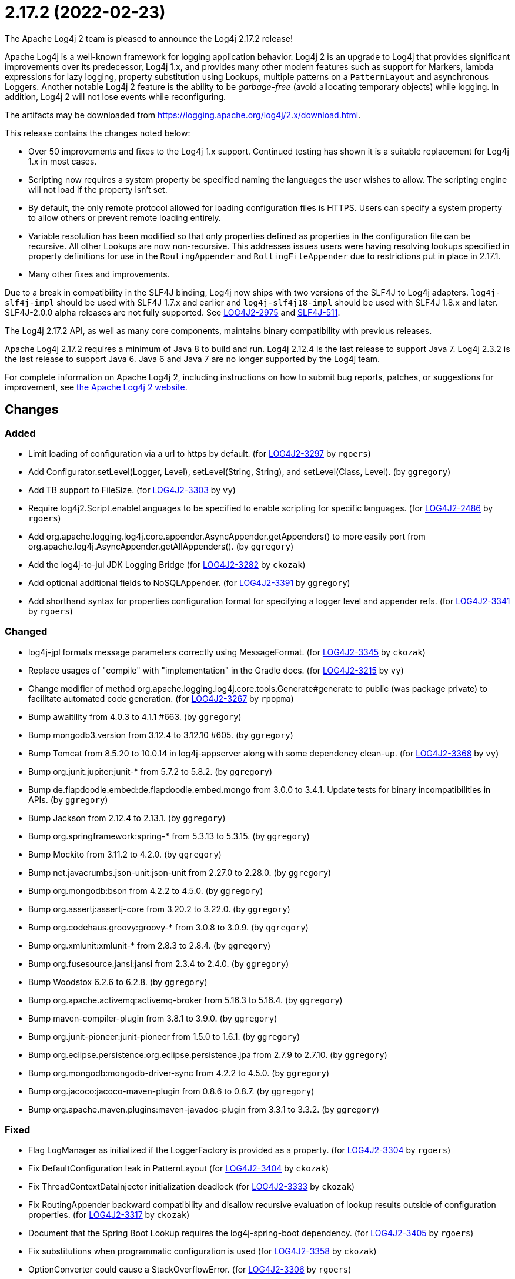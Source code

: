 ////
Licensed to the Apache Software Foundation (ASF) under one or more contributor license agreements.
See the `NOTICE.txt` file distributed with this work for additional information regarding copyright ownership.
The ASF licenses this file to _you_ under the Apache License, Version 2.0 (the _License_); you may not use this file except in compliance with the License.
You may obtain a copy of the License at [http://www.apache.org/licenses/LICENSE-2.0].

Unless required by applicable law or agreed to in writing, software distributed under the License is distributed on an _AS IS_ BASIS, WITHOUT WARRANTIES OR CONDITIONS OF ANY KIND, either express or implied.
See the License for the specific language governing permissions and limitations under the License.
////

////
*DO NOT EDIT THIS FILE!!*
This file is automatically generated from the release changelog directory!
////

= 2.17.2 (2022-02-23)
The Apache Log4j 2 team is pleased to announce the Log4j 2.17.2 release!

Apache Log4j is a well-known framework for logging application behavior.
Log4j 2 is an upgrade to Log4j that provides significant improvements over its predecessor, Log4j 1.x, and provides many other modern features such as support for Markers, lambda expressions for lazy logging, property substitution using Lookups, multiple patterns on a `PatternLayout` and asynchronous Loggers.
Another notable Log4j 2 feature is the ability to be _garbage-free_ (avoid allocating temporary objects) while logging.
In addition, Log4j 2 will not lose events while reconfiguring.

The artifacts may be downloaded from https://logging.apache.org/log4j/2.x/download.html[].

This release contains the changes noted below:

* Over 50 improvements and fixes to the Log4j 1.x support.
Continued testing has shown it is a suitable replacement for Log4j 1.x in most cases.
* Scripting now requires a system property be specified naming the languages the user wishes to allow.
The scripting engine will not load if the property isn't set.
* By default, the only remote protocol allowed for loading configuration files is HTTPS.
Users can specify a system property to allow others or prevent remote loading entirely.
* Variable resolution has been modified so that only properties defined as properties in the configuration file can be recursive.
All other Lookups are now non-recursive.
This addresses issues users were having resolving lookups specified in property definitions for use in the `RoutingAppender` and `RollingFileAppender` due to restrictions put in place in 2.17.1.
* Many other fixes and improvements.

Due to a break in compatibility in the SLF4J binding, Log4j now ships with two versions of the SLF4J to Log4j adapters.
`log4j-slf4j-impl` should be used with SLF4J 1.7.x and earlier and `log4j-slf4j18-impl` should be used with SLF4J 1.8.x and later.
SLF4J-2.0.0 alpha releases are not fully supported.
See https://issues.apache.org/jira/browse/LOG4J2-2975[LOG4J2-2975] and https://jira.qos.ch/browse/SLF4J-511[SLF4J-511].

The Log4j 2.17.2 API, as well as many core components, maintains binary compatibility with previous releases.

Apache Log4j 2.17.2 requires a minimum of Java 8 to build and run.
Log4j 2.12.4 is the last release to support Java 7.
Log4j 2.3.2 is the last release to support Java 6.
Java 6 and Java 7 are no longer supported by the Log4j team.

For complete information on Apache Log4j 2, including instructions on how to submit bug reports, patches, or suggestions for improvement, see http://logging.apache.org/log4j/2.x/[the Apache Log4j 2 website].

== Changes

=== Added

* Limit loading of configuration via a url to https by default. (for https://issues.apache.org/jira/browse/LOG4J2-3297[LOG4J2-3297] by `rgoers`)
* Add Configurator.setLevel(Logger, Level), setLevel(String, String), and setLevel(Class, Level). (by `ggregory`)
* Add TB support to FileSize. (for https://issues.apache.org/jira/browse/LOG4J2-3303[LOG4J2-3303] by `vy`)
* Require log4j2.Script.enableLanguages to be specified to enable scripting for specific languages. (for https://issues.apache.org/jira/browse/LOG4J2-2486[LOG4J2-2486] by `rgoers`)
* Add org.apache.logging.log4j.core.appender.AsyncAppender.getAppenders() to more easily port from org.apache.log4j.AsyncAppender.getAllAppenders(). (by `ggregory`)
* Add the log4j-to-jul JDK Logging Bridge (for https://issues.apache.org/jira/browse/LOG4J2-3282[LOG4J2-3282] by `ckozak`)
* Add optional additional fields to NoSQLAppender. (for https://issues.apache.org/jira/browse/LOG4J2-3391[LOG4J2-3391] by `ggregory`)
* Add shorthand syntax for properties configuration format for specifying a logger level and appender refs. (for https://issues.apache.org/jira/browse/LOG4J2-3341[LOG4J2-3341] by `rgoers`)

=== Changed

* log4j-jpl formats message parameters correctly using MessageFormat. (for https://issues.apache.org/jira/browse/LOG4J2-3345[LOG4J2-3345] by `ckozak`)
* Replace usages of "compile" with "implementation" in the Gradle docs. (for https://issues.apache.org/jira/browse/LOG4J2-3215[LOG4J2-3215] by `vy`)
* Change modifier of method org.apache.logging.log4j.core.tools.Generate#generate to public (was package private) to facilitate automated code generation. (for https://issues.apache.org/jira/browse/LOG4J2-3267[LOG4J2-3267] by `rpopma`)
* Bump awaitility from 4.0.3 to 4.1.1 #663. (by `ggregory`)
* Bump mongodb3.version from 3.12.4 to 3.12.10 #605. (by `ggregory`)
* Bump Tomcat from 8.5.20 to 10.0.14 in log4j-appserver along with some dependency clean-up. (for https://issues.apache.org/jira/browse/LOG4J2-3368[LOG4J2-3368] by `vy`)
* Bump org.junit.jupiter:junit-* from 5.7.2 to 5.8.2. (by `ggregory`)
* Bump de.flapdoodle.embed:de.flapdoodle.embed.mongo from 3.0.0 to 3.4.1. Update tests for binary incompatibilities in APIs. (by `ggregory`)
* Bump Jackson from 2.12.4 to 2.13.1. (by `ggregory`)
* Bump org.springframework:spring-* from 5.3.13 to 5.3.15. (by `ggregory`)
* Bump Mockito from 3.11.2 to 4.2.0. (by `ggregory`)
* Bump net.javacrumbs.json-unit:json-unit from 2.27.0 to 2.28.0. (by `ggregory`)
* Bump org.mongodb:bson from 4.2.2 to 4.5.0. (by `ggregory`)
* Bump org.assertj:assertj-core from 3.20.2 to 3.22.0. (by `ggregory`)
* Bump org.codehaus.groovy:groovy-* from 3.0.8 to 3.0.9. (by `ggregory`)
* Bump org.xmlunit:xmlunit-* from 2.8.3 to 2.8.4. (by `ggregory`)
* Bump org.fusesource.jansi:jansi from 2.3.4 to 2.4.0. (by `ggregory`)
* Bump Woodstox 6.2.6 to 6.2.8. (by `ggregory`)
* Bump org.apache.activemq:activemq-broker from 5.16.3 to 5.16.4. (by `ggregory`)
* Bump maven-compiler-plugin from 3.8.1 to 3.9.0. (by `ggregory`)
* Bump org.junit-pioneer:junit-pioneer from 1.5.0 to 1.6.1. (by `ggregory`)
* Bump org.eclipse.persistence:org.eclipse.persistence.jpa from 2.7.9 to 2.7.10. (by `ggregory`)
* Bump org.mongodb:mongodb-driver-sync from 4.2.2 to 4.5.0. (by `ggregory`)
* Bump org.jacoco:jacoco-maven-plugin from 0.8.6 to 0.8.7. (by `ggregory`)
* Bump org.apache.maven.plugins:maven-javadoc-plugin from 3.3.1 to 3.3.2. (by `ggregory`)

=== Fixed

* Flag LogManager as initialized if the LoggerFactory is provided as a property. (for https://issues.apache.org/jira/browse/LOG4J2-3304[LOG4J2-3304] by `rgoers`)
* Fix DefaultConfiguration leak in PatternLayout (for https://issues.apache.org/jira/browse/LOG4J2-3404[LOG4J2-3404] by `ckozak`)
* Fix ThreadContextDataInjector initialization deadlock (for https://issues.apache.org/jira/browse/LOG4J2-3333[LOG4J2-3333] by `ckozak`)
* Fix RoutingAppender backward compatibility and disallow recursive evaluation of lookup results outside of configuration properties. (for https://issues.apache.org/jira/browse/LOG4J2-3317[LOG4J2-3317] by `ckozak`)
* Document that the Spring Boot Lookup requires the log4j-spring-boot dependency. (for https://issues.apache.org/jira/browse/LOG4J2-3405[LOG4J2-3405] by `rgoers`)
* Fix substitutions when programmatic configuration is used (for https://issues.apache.org/jira/browse/LOG4J2-3358[LOG4J2-3358] by `ckozak`)
* OptionConverter could cause a StackOverflowError. (for https://issues.apache.org/jira/browse/LOG4J2-3306[LOG4J2-3306] by `rgoers`)
* Log4j 1.2 bridge class PropertyConfigurator should implement Configurator. (by `ggregory`)
* Log4j 1.2 bridge class PatternLayout is missing constants DEFAULT_CONVERSION_PATTERN and TTCC_CONVERSION_PATTERN. (by `ggregory`)
* Log4j 1.2 bridge class ConsoleAppender should extend WriterAppender and provide better compatibility with custom appenders. (by `ggregory`)
* Log4j 1.2 bridge method NDC.inherit(Stack) should not use generics to provide source compatibility. (by `ggregory`)
* Log4j 1.2 bridge interface Configurator doConfigure() methods should use LoggerRepository, not LoggerContext. (by `ggregory`)
* Log4j 1.2 bridge class OptionConverter is missing selectAndConfigure() methods. (by `ggregory`)
* Log4j 1.2 bridge class Category should implement AppenderAttachable. (by `ggregory`)
* Log4j 1.2 bridge method Category.exists(String) should be static. (by `ggregory`)
* Log4j 1.2 bridge methods missing in org.apache.log4j.Category: getDefaultHierarchy(), getHierarchy(), getLoggerRepository(). (by `ggregory`)
* Log4j 1.2 bridge class LogManager default constructor should be public. (by `ggregory`)
* Log4j 1.2 bridge interface org.apache.log4j.spi.RendererSupport was in the wrong package and incomplete. (by `ggregory`)
* Log4j 1.2 bridge interfaces missing from package org.apache.log4j.spi: ThrowableRenderer, ThrowableRendererSupport, TriggeringEventEvaluator. (by `ggregory`)
* Log4j 1.2 bridge missing class org.apache.log4j.or.RendererMap. (by `ggregory`)
* Log4j 1.2 bridge adds org.apache.log4j.component.helpers.Constants. (by `ggregory`)
* Log4j 1.2 bridge should ignore case in properties file keys. (for https://issues.apache.org/jira/browse/LOG4J2-3316[LOG4J2-3316] by `ggregory`)
* Log4j 1.2 bridge PropertiesConfiguration.buildAppender not adding filters to custom appender. (for https://issues.apache.org/jira/browse/LOG4J2-3281[LOG4J2-3281] by `ggregory`)
* Log4j 1.2 bridge adds org.apache.log4j.helpers.LogLog. (by `ggregory`)
* Log4j 1.2 bridge adds org.apache.log4j.spi.RootLogger. (by `ggregory`)
* Log4j 1.2 bridge adds org.apache.log4j.helpers.Loader. (by `ggregory`)
* Log4j 1.2 bridge adds org.apache.log4j.Hierarchy. (by `ggregory`)
* Log4j 1.2 bridge class Category is missing some protected instance variables. (by `ggregory`)
* Log4j 1.2 bridge implements LogManager.getCurrentLoggers() fully. (by `ggregory`)
* Log4j 1.2 bridge methods Category.getChainedPriority() and getEffectiveLevel() should not be final. (by `ggregory`)
* Log4j 1.2 bridge adds org.apache.log4j.spi.NOPLoggerRepository and NOPLogger. (by `ggregory`)
* Log4j 1.2 bridge adds org.apache.log4j.spi.DefaultRepositorySelector. (by `ggregory`)
* Log4j 1.2 bridge fixes parsing filters in properties configuration file #680. (for https://issues.apache.org/jira/browse/LOG4J2-3326[LOG4J2-3326] by `ggregory`)
* Log4j 1.2 bridge class org.apache.log4j.spi.LoggingEvent missing constructors and public instance variable. (for https://issues.apache.org/jira/browse/LOG4J2-3326[LOG4J2-3326] by `ggregory`)
* Log4j 1.2 bridge missing OptionConverter.instantiateByKey(Properties, String, Class, Object). (for https://issues.apache.org/jira/browse/LOG4J2-3326[LOG4J2-3326] by `ggregory`)
* Log4j 1.2 bridge now logs a warning instead of throwing an NullPointerException when building a Syslog appender with a missing "SyslogHost" param. (by `ggregory`)
* Log4j 1.2 bridge should allow property and XML attributes to start with either an upper-case or lower-case letter. (by `ggregory`)
* Log4j 1.2 bridge does not support system properties in log4j.xml. (for https://issues.apache.org/jira/browse/LOG4J2-3328[LOG4J2-3328] by `ggregory`)
* Log4j 1.2 bridge uses the wrong default values for a TTCCLayout #709. (by `ggregory`)
* Log4j 1.2 bridge creates a SocketAppender instead of a SyslogAppender. (by `ggregory`)
* Log4j 1.2 bridge uses some incorrect default property values in some appenders. (by `ggregory`)
* Log4j 1.2 bridge throws ClassCastException when using SimpleLayout and others #708. (by `ggregory`)
* Log4j 1.2 bridge uses the wrong file pattern for rolling file appenders #710. (by `ggregory`)
* Log4j 1.2 bridge missed (by `ggregory`)
* Log4j 1.2 bridge supports the SocketAppender. (by `ggregory`)
* Log4j 1.2 bridge missing some ThrowableInformation constructors. (by `ggregory`)
* Log4j 1.2 bridge missing DefaultThrowableRenderer. (by `ggregory`)
* Log4j 1.2 bridge missing some LocationInfo constructors. (by `ggregory`)
* Log4j 1.2 bridge missed org.apache.log4j.pattern.FormattingInfo. (by `ggregory`)
* Log4j 1.2 bridge missing PatternParser. (by `ggregory`)
* Log4j 1.2 bridge missing UtilLoggingLevel. (by `ggregory`)
* Log4j 1.2 bridge missing PatternConverter. (by `ggregory`)
* Log4j 1.2 bridge missed org.apache.log4j.pattern.NameAbbreviator. (by `ggregory`)
* Log4j 1.2 bridge missing FormattingInfo. (by `ggregory`)
* Log4j 1.2 bridge issues with filters #753. (by `ggregory`)
* Configurator.setLevel not fetching the correct LoggerContext. (for https://issues.apache.org/jira/browse/LOG4J2-3330[LOG4J2-3330] by `ggregory`)
* JndiManager reverts to 2.17.0 behavior: Read the system property for each call. (by `ggregory`)
* Log4j 1.2 bridge implements most of DOMConfigurator. (by `ggregory`)
* AppenderLoggingException logging any exception to a MongoDB Appender. (for https://issues.apache.org/jira/browse/LOG4J2-3392[LOG4J2-3392] by `ggregory`)
* Fix DTD error: Add missing ELEMENT for Marker. (by `ggregory`)
* Possible NullPointerException in MongoDb4DocumentObject, MongoDbDocumentObject, DefaultNoSqlObject. (for https://issues.apache.org/jira/browse/LOG4J2-3392[LOG4J2-3392] by `ggregory`)
* Fix log4j-jakarta-web service file #723. (by `ggregory`)
* Log4j 1.2 bridge throws a ClassCastException when logging a Map with non-String keys. (for https://issues.apache.org/jira/browse/LOG4J2-3410[LOG4J2-3410] by `ggregory`)
* Trim whitespace before parsing a String into an Integer. (by `ggregory`)
* Log4j 1.2 bridge supports global threshold #764. (for https://issues.apache.org/jira/browse/LOG4J2-3407[LOG4J2-3407] by `ggregory`)
* Log4j 1.2 bridge Check for non-existent appender when parsing properties #761. (for https://issues.apache.org/jira/browse/LOG4J2-3407[LOG4J2-3407] by `ggregory`)
